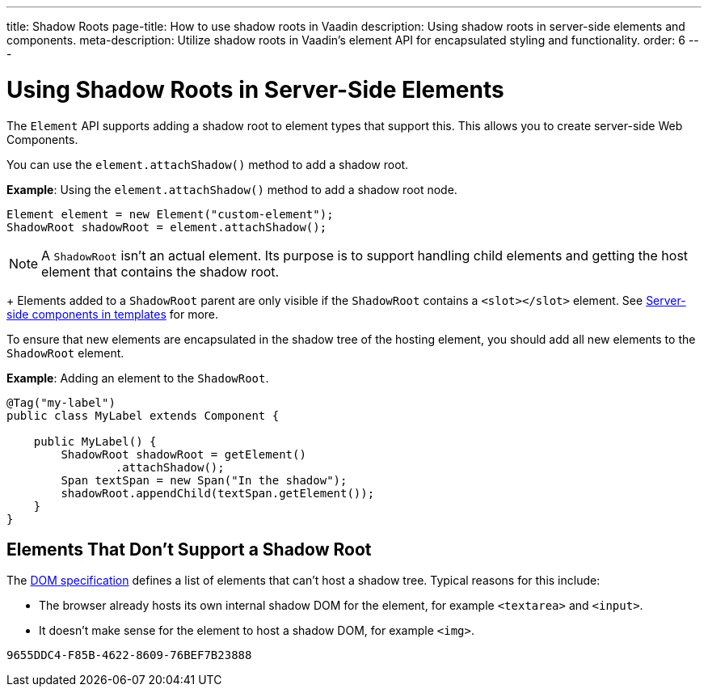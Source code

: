 ---
title: Shadow Roots
page-title: How to use shadow roots in Vaadin
description: Using shadow roots in server-side elements and components.
meta-description: Utilize shadow roots in Vaadin's element API for encapsulated styling and functionality.
order: 6
---


= Using Shadow Roots in Server-Side Elements

The [classname]`Element` API supports adding a shadow root to element types that support this. This allows you to create server-side Web Components.

You can use the [methodname]`element.attachShadow()` method to add a shadow root.

*Example*: Using the [methodname]`element.attachShadow()` method to add a shadow root node.

[source,java]
----
Element element = new Element("custom-element");
ShadowRoot shadowRoot = element.attachShadow();
----

[NOTE]
A [classname]`ShadowRoot` isn't an actual element. Its purpose is to support handling child elements and getting the host element that contains the shadow root.
+
Elements added to a [classname]`ShadowRoot` parent are only visible if the [classname]`ShadowRoot` contains a `<slot></slot>` element. See <<{articles}/flow/create-ui/templates/components-in-slot#,Server-side components in templates>> for more.


To ensure that new elements are encapsulated in the shadow tree of the hosting element, you should add all new elements to the [classname]`ShadowRoot` element.

*Example*: Adding an element to the [classname]`ShadowRoot`.

[source,java]
----
@Tag("my-label")
public class MyLabel extends Component {

    public MyLabel() {
        ShadowRoot shadowRoot = getElement()
                .attachShadow();
        Span textSpan = new Span("In the shadow");
        shadowRoot.appendChild(textSpan.getElement());
    }
}
----

== Elements That Don't Support a Shadow Root

The https://dom.spec.whatwg.org/#dom-element-attachshadow[DOM specification] defines a list of elements that can't host a shadow tree.
Typical reasons for this include:

* The browser already hosts its own internal shadow DOM for the element, for example `<textarea>` and `<input>`.
* It doesn't make sense for the element to host a shadow DOM, for example `<img>`.


[discussion-id]`9655DDC4-F85B-4622-8609-76BEF7B23888`

